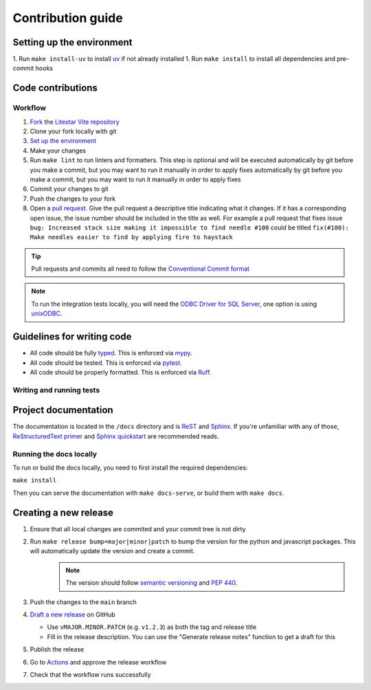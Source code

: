 Contribution guide
==================

Setting up the environment
--------------------------

1. Run ``make install-uv`` to install `uv <https://docs.astral.sh/uv/>`_ if not already installed
1. Run ``make install`` to install all dependencies and pre-commit hooks

Code contributions
------------------

Workflow
++++++++

1. `Fork <https://github.com/cofin/litestar-vite/fork>`_ the `Litestar Vite repository <https://github.com/cofin/litestar-vite>`_
2. Clone your fork locally with git
3. `Set up the environment <#setting-up-the-environment>`_
4. Make your changes
5. Run ``make lint`` to run linters and formatters. This step is optional and will be executed
   automatically by git before you make a commit, but you may want to run it manually in order to apply fixes  automatically by git before you make a commit, but you may want to run it manually in order to apply fixes
6. Commit your changes to git
7. Push the changes to your fork
8. Open a `pull request <https://docs.github.com/en/pull-requests>`_. Give the pull request a descriptive title
   indicating what it changes. If it has a corresponding open issue, the issue number should be included in the title as
   well. For example a pull request that fixes issue ``bug: Increased stack size making it impossible to find needle #100``
   could be titled ``fix(#100): Make needles easier to find by applying fire to haystack``

.. tip:: Pull requests and commits all need to follow the
    `Conventional Commit format <https://www.conventionalcommits.org>`_

.. note:: To run the integration tests locally, you will need the `ODBC Driver for SQL Server <https://learn.microsoft.com/en-us/sql/connect/odbc/download-odbc-driver-for-sql-server?view=sql-server-ver16>`_, one option is using `unixODBC <https://www.unixodbc.org/>`_.

Guidelines for writing code
----------------------------

- All code should be fully `typed <https://peps.python.org/pep-0484/>`_. This is enforced via
  `mypy <https://mypy.readthedocs.io/en/stable/>`_.
- All code should be tested. This is enforced via `pytest <https://docs.pytest.org/en/stable/>`_.
- All code should be properly formatted. This is enforced via `Ruff <https://beta.ruff.rs/docs/>`_.

Writing and running tests
+++++++++++++++++++++++++

.. todo:: Write this section

Project documentation
---------------------

The documentation is located in the ``/docs`` directory and is `ReST <https://docutils.sourceforge.io/rst.html>`_ and
`Sphinx <https://www.sphinx-doc.org/en/master/>`_. If you're unfamiliar with any of those,
`ReStructuredText primer <https://www.sphinx-doc.org/en/master/lib/usage/restructuredtext/basics.html>`_ and
`Sphinx quickstart <https://www.sphinx-doc.org/en/master/lib/usage/quickstart.html>`_ are recommended reads.

Running the docs locally
++++++++++++++++++++++++

To run or build the docs locally, you need to first install the required dependencies:

``make install``

Then you can serve the documentation with ``make docs-serve``, or build them with ``make docs``.

Creating a new release
----------------------

1. Ensure that all local changes are commited and your commit tree is not dirty
2. Run ``make release bump=major|minor|patch`` to bump the version for the python and javascript packages.  This will automatically update the version and create a commit.
    .. note:: The version should follow `semantic versioning <https://semver.org/>`_ and `PEP 440 <https://www.python.org/dev/peps/pep-0440/>`_.
3. Push the changes to the ``main`` branch
4. `Draft a new release <https://github.com/litestar-org/litestar-vite/releases/new>`_ on GitHub

   * Use ``vMAJOR.MINOR.PATCH`` (e.g. ``v1.2.3``) as both the tag and release title
   * Fill in the release description. You can use the "Generate release notes" function to get a draft for this

5. Publish the release
6. Go to `Actions <https://github.com/litestar-org/litestar-vite/actions>`_ and approve the release workflow
7. Check that the workflow runs successfully
